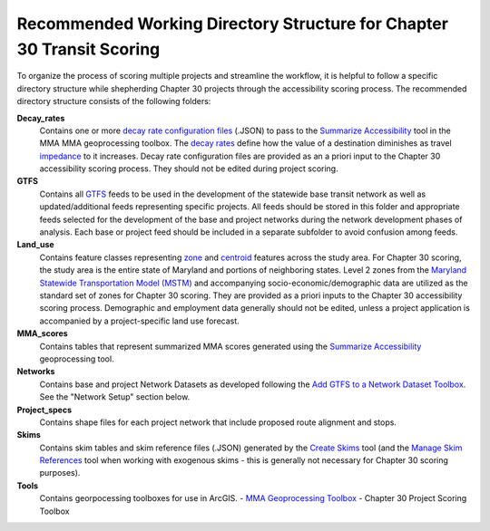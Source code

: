 =======================================================================
Recommended Working Directory Structure for Chapter 30 Transit Scoring
=======================================================================
To organize the process of scoring multiple projects and streamline the workflow, 
it is helpful to follow a specific directory structure while shepherding Chapter 
30 projects through the accessibility scoring process. The recommended directory 
structure consists of the following folders:

**Decay_rates**
	Contains one or more `decay rate configuration files <gp-decay-rates.html>`_ (.JSON) to pass 
	to the `Summarize Accessibility <gp-summarize-accessibility.html>`_ tool in the MMA
	MMA geoprocessing toolbox.  The `decay rates <key-terms.html#decay-rates>`_ define how 
	the value of a destination diminishes as travel `impedance <key-terms.html#impedance>`_
	to it increases. Decay rate configuration files are provided as an a priori 
	input to the Chapter 30 accessibility scoring process. They should not be edited during 
	project scoring.

**GTFS**
	Contains all `GTFS <https://developers.google.com/transit/gtfs/reference/>`_ feeds to be 
	used in the development of the statewide base transit network as well as updated/additional 
	feeds representing specific projects.  All feeds should be stored in this folder and appropriate 
	feeds selected for the development of the base and project networks during the network 
	development phases of analysis. Each base or project feed should be included in a separate 
	subfolder to avoid confusion among feeds.

**Land_use**
	Contains feature classes representing `zone <key-terms.html#zones>`_ and 
	`centroid <key-terms.html#centroids>`_ features across the study area. For Chapter 30 scoring, 
	the study area is the entire state of Maryland and portions of neighboring states.  Level 2 zones from the 
	`Maryland Statewide Transportation Model (MSTM) <https://www.roads.maryland.gov/Index.aspx?PageId=254>`_ 
	and accompanying socio-economic/demographic data are utilized as the standard set of zones for Chapter 30 
	scoring. They are provided as a priori inputs to the Chapter 30 accessibility scoring process. 
	Demographic and employment data generally should not be edited, unless a project application 
	is accompanied by a project-specific land use forecast. 

**MMA_scores**
	Contains tables that represent summarized MMA scores generated using the 
	`Summarize Accessibility <gp-summarize-accessibility.html>`_	geoprocessing tool. 

**Networks**
	Contains base and project Network Datasets as developed following the 
	`Add GTFS to a Network Dataset Toolbox <https://esri.github.io/public-transit-tools/AddGTFStoaNetworkDataset.html>`_. 
	See the "Network Setup" section below.

**Project_specs**
	Contains shape files for each project network that include proposed route alignment and stops.

**Skims**
	Contains skim tables and skim reference files (.JSON) generated by the `Create Skims <gp-create-skim.html>`_ tool 
	(and the `Manage Skim References <gp-manage-skims.html>`_ tool when working with exogenous skims - this is generally
	not necessary for Chapter 30 scoring purposes). 

**Tools**
	Contains georpocessing toolboxes for use in ArcGIS​.
	- `MMA Geoprocessing Toolbox <mma-toolbox-main.html>`_ 
	- Chapter 30 Project Scoring Toolbox 